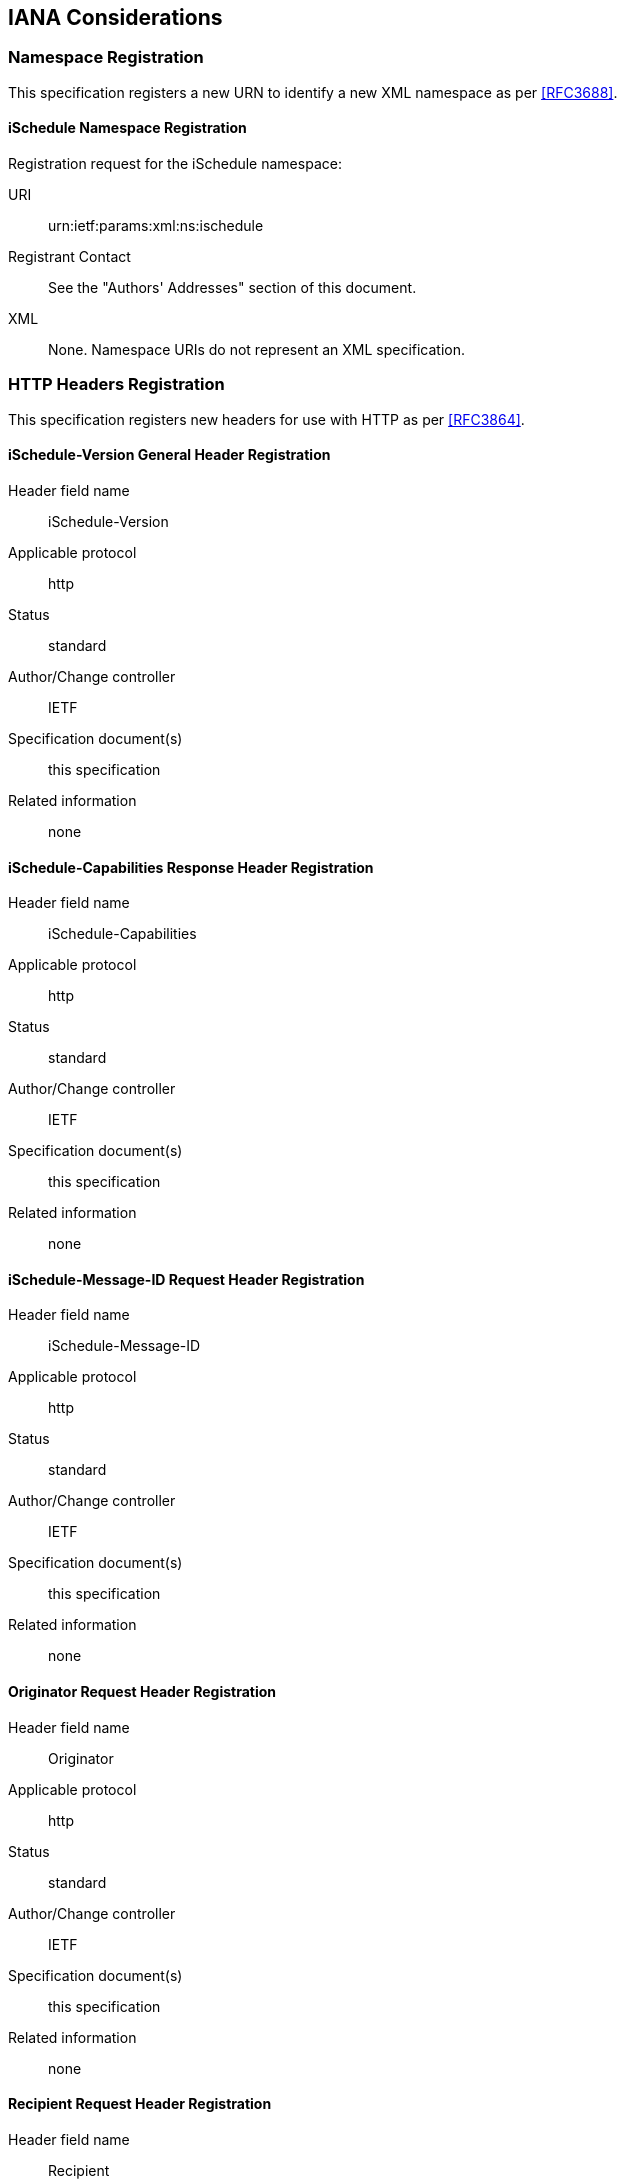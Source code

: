 [[IANA]]
== IANA Considerations

[[IANA_NS]]
=== Namespace Registration

This specification registers a new URN to identify a new XML namespace as per
<<RFC3688>>.

[[IANA_NS_ISCHEDULE]]
==== iSchedule Namespace Registration

Registration request for the iSchedule namespace:

URI:: urn:ietf:params:xml:ns:ischedule

Registrant Contact:: See the "Authors' Addresses" section of this document.

XML:: None. Namespace URIs do not represent an XML specification.

[[IANA_HTTP]]
=== HTTP Headers Registration

This specification registers new headers for use with HTTP as per <<RFC3864>>.

[[IANA_HTTP_ISCHEDULE_VERSION]]
==== iSchedule-Version General Header Registration

Header field name:: iSchedule-Version
Applicable protocol:: http
Status:: standard
Author/Change controller:: IETF
Specification document(s):: this specification
Related information:: none

[[IANA_HTTP_ISCHEDULE_CAPABILITIES]]
==== iSchedule-Capabilities Response Header Registration

Header field name:: iSchedule-Capabilities
Applicable protocol:: http
Status:: standard
Author/Change controller:: IETF
Specification document(s):: this specification
Related information:: none

[[IANA_HTTP_ISCHEDULE_MESSAGE_ID]]
==== iSchedule-Message-ID Request Header Registration

Header field name:: iSchedule-Message-ID
Applicable protocol:: http
Status:: standard
Author/Change controller:: IETF
Specification document(s):: this specification
Related information:: none

[[IANA_HTTP_ORIGINATOR]]
==== Originator Request Header Registration

Header field name:: Originator
Applicable protocol:: http
Status:: standard
Author/Change controller:: IETF
Specification document(s):: this specification
Related information:: none

[[IANA_HTTP_RECIPIENT]]
==== Recipient Request Header Registration

Header field name:: Recipient
Applicable protocol:: http
Status:: standard
Author/Change controller:: IETF
Specification document(s):: this specification
Related information:: none

=== Well-Known URI Registration

This specification registers a new well-known URI as per <<RFC5785>>.

[[IANA.WELL-KNOWN-URI]]
==== iSchedule Well-Known URI Registration

URI suffix:: ischedule
Change controller:: IETF.
Specification document(s):: this specification
Related information:: none
